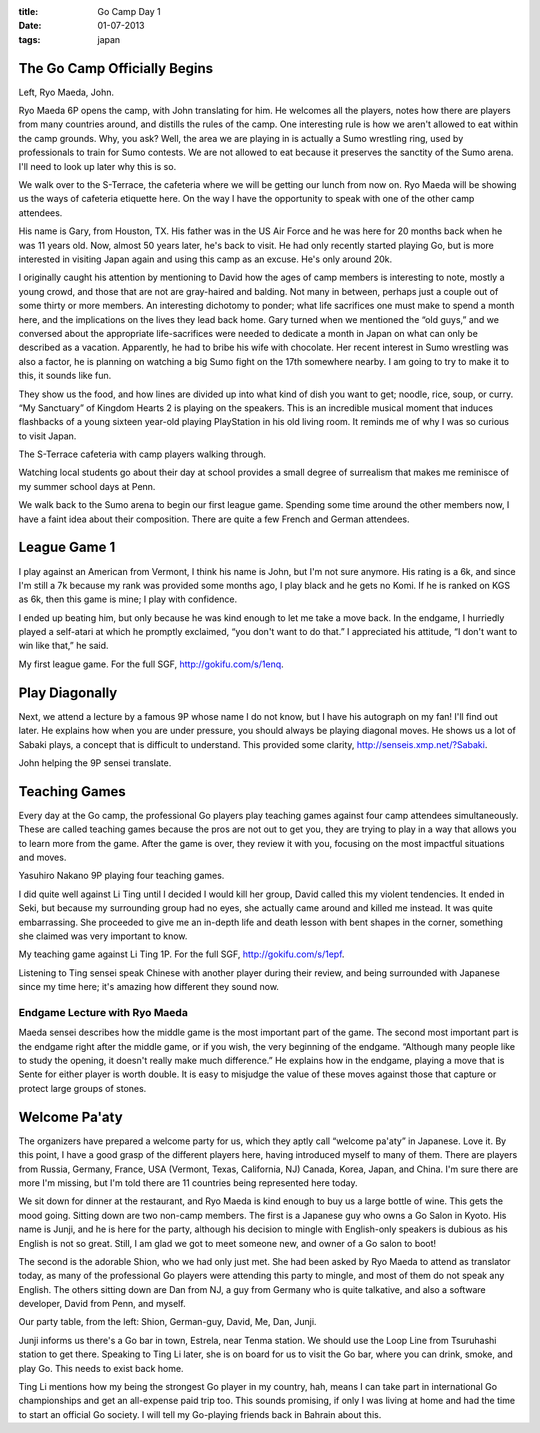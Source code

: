 :title: Go Camp Day 1
:date: 01-07-2013
:tags: japan

The Go Camp Officially Begins
=============================

.. image:: /static/images/DSC_0179.jpg

Left, Ryo Maeda, John.

Ryo Maeda 6P opens the camp, with John translating for him. He
welcomes all the players, notes how there are players from many
countries around, and distills the rules of the camp. One interesting
rule is how we aren't allowed to eat within the camp grounds. Why, you
ask? Well, the area we are playing in is actually a Sumo wrestling
ring, used by professionals to train for Sumo contests. We are not
allowed to eat because it preserves the sanctity of the Sumo
arena. I'll need to look up later why this is so.

We walk over to the S-Terrace, the cafeteria where we will be getting
our lunch from now on. Ryo Maeda will be showing us the ways of
cafeteria etiquette here. On the way I have the opportunity to speak
with one of the other camp attendees.

His name is Gary, from Houston, TX. His father was in the US Air Force
and he was here for 20 months back when he was 11 years old. Now,
almost 50 years later, he's back to visit. He had only recently
started playing Go, but is more interested in visiting Japan again and
using this camp as an excuse. He's only around 20k.

I originally caught his attention by mentioning to David how the ages
of camp members is interesting to note, mostly a young crowd, and
those that are not are gray-haired and balding. Not many in between,
perhaps just a couple out of some thirty or more members. An
interesting dichotomy to ponder; what life sacrifices one must make to
spend a month here, and the implications on the lives they lead back
home. Gary turned when we mentioned the “old guys,” and we conversed
about the appropriate life-sacrifices were needed to dedicate a month
in Japan on what can only be described as a vacation. Apparently, he
had to bribe his wife with chocolate. Her recent interest in Sumo
wrestling was also a factor, he is planning on watching a big Sumo
fight on the 17th somewhere nearby. I am going to try to make it to
this, it sounds like fun.

They show us the food, and how lines are divided up into what kind of
dish you want to get; noodle, rice, soup, or curry. “My Sanctuary” of
Kingdom Hearts 2 is playing on the speakers. This is an incredible
musical moment that induces flashbacks of a young sixteen year-old
playing PlayStation in his old living room. It reminds me of why I was
so curious to visit Japan.

.. image:: /static/images/DSC_0180.jpg

The S-Terrace cafeteria with camp players walking through.

Watching local students go about their day at school provides a small
degree of surrealism that makes me reminisce of my summer school days
at Penn.

We walk back to the Sumo arena to begin our first league
game. Spending some time around the other members now, I have a faint
idea about their composition. There are quite a few French and German
attendees.

League Game 1
=============

I play against an American from Vermont, I think his name is John, but
I'm not sure anymore. His rating is a 6k, and since I'm still a 7k
because my rank was provided some months ago, I play black and he gets
no Komi. If he is ranked on KGS as 6k, then this game is mine; I play
with confidence.

I ended up beating him, but only because he was kind enough to let me
take a move back. In the endgame, I hurriedly played a self-atari at
which he promptly exclaimed, “you don't want to do that.” I
appreciated his attitude, “I don't want to win like that,” he said.

.. image:: http://gokifu.com/g/1enq.gif

My first league game. For the full SGF, http://gokifu.com/s/1enq.

Play Diagonally
===============

Next, we attend a lecture by a famous 9P whose name I do not know, but
I have his autograph on my fan! I'll find out later. He explains how
when you are under pressure, you should always be playing diagonal
moves. He shows us a lot of Sabaki plays, a concept that is difficult
to understand. This provided some clarity,
http://senseis.xmp.net/?Sabaki.

.. image:: /static/images/DSC_0195.jpg

John helping the 9P sensei translate.

Teaching Games
==============

Every day at the Go camp, the professional Go players play teaching
games against four camp attendees simultaneously. These are called
teaching games because the pros are not out to get you, they are
trying to play in a way that allows you to learn more from the
game. After the game is over, they review it with you, focusing on the
most impactful situations and moves.

.. image:: /static/images/DSC_0198.jpg

Yasuhiro Nakano 9P playing four teaching games.

I did quite well against Li Ting until I decided I would kill her
group, David called this my violent tendencies. It ended in Seki, but
because my surrounding group had no eyes, she actually came around and
killed me instead. It was quite embarrassing. She proceeded to give me
an in-depth life and death lesson with bent shapes in the corner,
something she claimed was very important to know.

.. image:: http://gokifu.com/g/1epf.gif

My teaching game against Li Ting 1P. For the full SGF, http://gokifu.com/s/1epf.

Listening to Ting sensei speak Chinese with another player during
their review, and being surrounded with Japanese since my time here;
it's amazing how different they sound now.

Endgame Lecture with Ryo Maeda
------------------------------

Maeda sensei describes how the middle game is the most
important part of the game. The second most important part is the
endgame right after the middle game, or if you wish, the very
beginning of the endgame. “Although many people like to study the
opening, it doesn't really make much difference.” He explains how in
the endgame, playing a move that is Sente for either player is worth
double. It is easy to misjudge the value of these moves against those
that capture or protect large groups of stones.

Welcome Pa'aty
==============

The organizers have prepared a welcome party for us, which they aptly
call “welcome pa'aty” in Japanese. Love it. By this point, I have a
good grasp of the different players here, having introduced myself to
many of them. There are players from Russia, Germany, France, USA
(Vermont, Texas, California, NJ) Canada, Korea, Japan, and
China. I'm sure there are more I'm missing, but I'm told there are 11
countries being represented here today.

We sit down for dinner at the restaurant, and Ryo Maeda is kind enough
to buy us a large bottle of wine. This gets the mood going. Sitting
down are two non-camp members. The first is a Japanese guy who owns a
Go Salon in Kyoto. His name is Junji, and he is here for the party,
although his decision to mingle with English-only speakers is dubious
as his English is not so great. Still, I am glad we got to meet
someone new, and owner of a Go salon to boot!

The second is the adorable Shion, who we had only just met. She had
been asked by Ryo Maeda to attend as translator today, as many of the
professional Go players were attending this party to mingle, and most
of them do not speak any English. The others sitting down are Dan from
NJ, a guy from Germany who is quite talkative, and also a software
developer, David from Penn, and myself.

.. image:: /static/images/DSC_0204.jpg

Our party table, from the left: Shion, German-guy, David, Me, Dan, Junji.

Junji informs us there's a Go bar in town, Estrela,
near Tenma station. We should use the Loop Line from Tsuruhashi
station to get there. Speaking to Ting Li later, she is on board for
us to visit the Go bar, where you can drink, smoke, and play Go. This
needs to exist back home.

Ting Li mentions how my being the strongest Go player in my country,
hah, means I can take part in international Go championships and get
an all-expense paid trip too. This sounds promising, if only I was
living at home and had the time to start an official Go society. I
will tell my Go-playing friends back in Bahrain about this.


